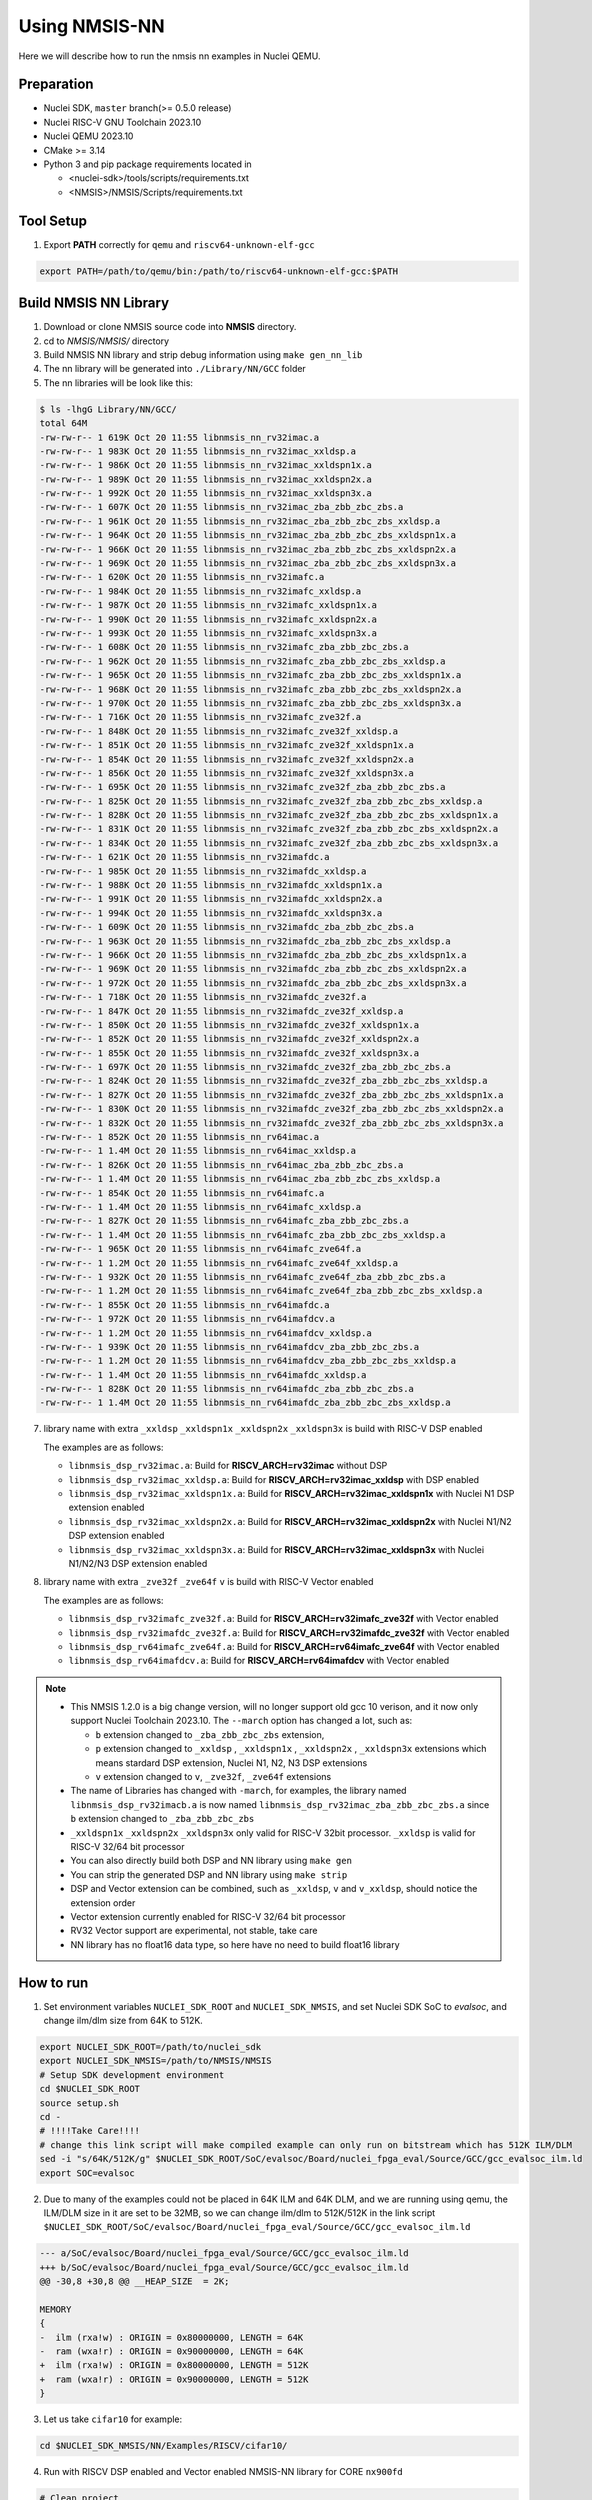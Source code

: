 .. _nn_get_started:

Using NMSIS-NN
==============

Here we will describe how to run the nmsis nn examples in Nuclei QEMU.

Preparation
-----------

* Nuclei SDK, ``master`` branch(>= 0.5.0 release)
* Nuclei RISC-V GNU Toolchain 2023.10
* Nuclei QEMU 2023.10
* CMake >= 3.14
* Python 3 and pip package requirements located in

  * <nuclei-sdk>/tools/scripts/requirements.txt
  * <NMSIS>/NMSIS/Scripts/requirements.txt

Tool Setup
----------

1. Export **PATH** correctly for ``qemu`` and ``riscv64-unknown-elf-gcc``

.. code-block:: shell

    export PATH=/path/to/qemu/bin:/path/to/riscv64-unknown-elf-gcc:$PATH

Build NMSIS NN Library
----------------------

1. Download or clone NMSIS source code into **NMSIS** directory.
2. cd to `NMSIS/NMSIS/` directory
3. Build NMSIS NN library and strip debug information using ``make gen_nn_lib``
4. The nn library will be generated into ``./Library/NN/GCC`` folder
5. The nn libraries will be look like this:

.. code-block::

    $ ls -lhgG Library/NN/GCC/
    total 64M
    -rw-rw-r-- 1 619K Oct 20 11:55 libnmsis_nn_rv32imac.a
    -rw-rw-r-- 1 983K Oct 20 11:55 libnmsis_nn_rv32imac_xxldsp.a
    -rw-rw-r-- 1 986K Oct 20 11:55 libnmsis_nn_rv32imac_xxldspn1x.a
    -rw-rw-r-- 1 989K Oct 20 11:55 libnmsis_nn_rv32imac_xxldspn2x.a
    -rw-rw-r-- 1 992K Oct 20 11:55 libnmsis_nn_rv32imac_xxldspn3x.a
    -rw-rw-r-- 1 607K Oct 20 11:55 libnmsis_nn_rv32imac_zba_zbb_zbc_zbs.a
    -rw-rw-r-- 1 961K Oct 20 11:55 libnmsis_nn_rv32imac_zba_zbb_zbc_zbs_xxldsp.a
    -rw-rw-r-- 1 964K Oct 20 11:55 libnmsis_nn_rv32imac_zba_zbb_zbc_zbs_xxldspn1x.a
    -rw-rw-r-- 1 966K Oct 20 11:55 libnmsis_nn_rv32imac_zba_zbb_zbc_zbs_xxldspn2x.a
    -rw-rw-r-- 1 969K Oct 20 11:55 libnmsis_nn_rv32imac_zba_zbb_zbc_zbs_xxldspn3x.a
    -rw-rw-r-- 1 620K Oct 20 11:55 libnmsis_nn_rv32imafc.a
    -rw-rw-r-- 1 984K Oct 20 11:55 libnmsis_nn_rv32imafc_xxldsp.a
    -rw-rw-r-- 1 987K Oct 20 11:55 libnmsis_nn_rv32imafc_xxldspn1x.a
    -rw-rw-r-- 1 990K Oct 20 11:55 libnmsis_nn_rv32imafc_xxldspn2x.a
    -rw-rw-r-- 1 993K Oct 20 11:55 libnmsis_nn_rv32imafc_xxldspn3x.a
    -rw-rw-r-- 1 608K Oct 20 11:55 libnmsis_nn_rv32imafc_zba_zbb_zbc_zbs.a
    -rw-rw-r-- 1 962K Oct 20 11:55 libnmsis_nn_rv32imafc_zba_zbb_zbc_zbs_xxldsp.a
    -rw-rw-r-- 1 965K Oct 20 11:55 libnmsis_nn_rv32imafc_zba_zbb_zbc_zbs_xxldspn1x.a
    -rw-rw-r-- 1 968K Oct 20 11:55 libnmsis_nn_rv32imafc_zba_zbb_zbc_zbs_xxldspn2x.a
    -rw-rw-r-- 1 970K Oct 20 11:55 libnmsis_nn_rv32imafc_zba_zbb_zbc_zbs_xxldspn3x.a
    -rw-rw-r-- 1 716K Oct 20 11:55 libnmsis_nn_rv32imafc_zve32f.a
    -rw-rw-r-- 1 848K Oct 20 11:55 libnmsis_nn_rv32imafc_zve32f_xxldsp.a
    -rw-rw-r-- 1 851K Oct 20 11:55 libnmsis_nn_rv32imafc_zve32f_xxldspn1x.a
    -rw-rw-r-- 1 854K Oct 20 11:55 libnmsis_nn_rv32imafc_zve32f_xxldspn2x.a
    -rw-rw-r-- 1 856K Oct 20 11:55 libnmsis_nn_rv32imafc_zve32f_xxldspn3x.a
    -rw-rw-r-- 1 695K Oct 20 11:55 libnmsis_nn_rv32imafc_zve32f_zba_zbb_zbc_zbs.a
    -rw-rw-r-- 1 825K Oct 20 11:55 libnmsis_nn_rv32imafc_zve32f_zba_zbb_zbc_zbs_xxldsp.a
    -rw-rw-r-- 1 828K Oct 20 11:55 libnmsis_nn_rv32imafc_zve32f_zba_zbb_zbc_zbs_xxldspn1x.a
    -rw-rw-r-- 1 831K Oct 20 11:55 libnmsis_nn_rv32imafc_zve32f_zba_zbb_zbc_zbs_xxldspn2x.a
    -rw-rw-r-- 1 834K Oct 20 11:55 libnmsis_nn_rv32imafc_zve32f_zba_zbb_zbc_zbs_xxldspn3x.a
    -rw-rw-r-- 1 621K Oct 20 11:55 libnmsis_nn_rv32imafdc.a
    -rw-rw-r-- 1 985K Oct 20 11:55 libnmsis_nn_rv32imafdc_xxldsp.a
    -rw-rw-r-- 1 988K Oct 20 11:55 libnmsis_nn_rv32imafdc_xxldspn1x.a
    -rw-rw-r-- 1 991K Oct 20 11:55 libnmsis_nn_rv32imafdc_xxldspn2x.a
    -rw-rw-r-- 1 994K Oct 20 11:55 libnmsis_nn_rv32imafdc_xxldspn3x.a
    -rw-rw-r-- 1 609K Oct 20 11:55 libnmsis_nn_rv32imafdc_zba_zbb_zbc_zbs.a
    -rw-rw-r-- 1 963K Oct 20 11:55 libnmsis_nn_rv32imafdc_zba_zbb_zbc_zbs_xxldsp.a
    -rw-rw-r-- 1 966K Oct 20 11:55 libnmsis_nn_rv32imafdc_zba_zbb_zbc_zbs_xxldspn1x.a
    -rw-rw-r-- 1 969K Oct 20 11:55 libnmsis_nn_rv32imafdc_zba_zbb_zbc_zbs_xxldspn2x.a
    -rw-rw-r-- 1 972K Oct 20 11:55 libnmsis_nn_rv32imafdc_zba_zbb_zbc_zbs_xxldspn3x.a
    -rw-rw-r-- 1 718K Oct 20 11:55 libnmsis_nn_rv32imafdc_zve32f.a
    -rw-rw-r-- 1 847K Oct 20 11:55 libnmsis_nn_rv32imafdc_zve32f_xxldsp.a
    -rw-rw-r-- 1 850K Oct 20 11:55 libnmsis_nn_rv32imafdc_zve32f_xxldspn1x.a
    -rw-rw-r-- 1 852K Oct 20 11:55 libnmsis_nn_rv32imafdc_zve32f_xxldspn2x.a
    -rw-rw-r-- 1 855K Oct 20 11:55 libnmsis_nn_rv32imafdc_zve32f_xxldspn3x.a
    -rw-rw-r-- 1 697K Oct 20 11:55 libnmsis_nn_rv32imafdc_zve32f_zba_zbb_zbc_zbs.a
    -rw-rw-r-- 1 824K Oct 20 11:55 libnmsis_nn_rv32imafdc_zve32f_zba_zbb_zbc_zbs_xxldsp.a
    -rw-rw-r-- 1 827K Oct 20 11:55 libnmsis_nn_rv32imafdc_zve32f_zba_zbb_zbc_zbs_xxldspn1x.a
    -rw-rw-r-- 1 830K Oct 20 11:55 libnmsis_nn_rv32imafdc_zve32f_zba_zbb_zbc_zbs_xxldspn2x.a
    -rw-rw-r-- 1 832K Oct 20 11:55 libnmsis_nn_rv32imafdc_zve32f_zba_zbb_zbc_zbs_xxldspn3x.a
    -rw-rw-r-- 1 852K Oct 20 11:55 libnmsis_nn_rv64imac.a
    -rw-rw-r-- 1 1.4M Oct 20 11:55 libnmsis_nn_rv64imac_xxldsp.a
    -rw-rw-r-- 1 826K Oct 20 11:55 libnmsis_nn_rv64imac_zba_zbb_zbc_zbs.a
    -rw-rw-r-- 1 1.4M Oct 20 11:55 libnmsis_nn_rv64imac_zba_zbb_zbc_zbs_xxldsp.a
    -rw-rw-r-- 1 854K Oct 20 11:55 libnmsis_nn_rv64imafc.a
    -rw-rw-r-- 1 1.4M Oct 20 11:55 libnmsis_nn_rv64imafc_xxldsp.a
    -rw-rw-r-- 1 827K Oct 20 11:55 libnmsis_nn_rv64imafc_zba_zbb_zbc_zbs.a
    -rw-rw-r-- 1 1.4M Oct 20 11:55 libnmsis_nn_rv64imafc_zba_zbb_zbc_zbs_xxldsp.a
    -rw-rw-r-- 1 965K Oct 20 11:55 libnmsis_nn_rv64imafc_zve64f.a
    -rw-rw-r-- 1 1.2M Oct 20 11:55 libnmsis_nn_rv64imafc_zve64f_xxldsp.a
    -rw-rw-r-- 1 932K Oct 20 11:55 libnmsis_nn_rv64imafc_zve64f_zba_zbb_zbc_zbs.a
    -rw-rw-r-- 1 1.2M Oct 20 11:55 libnmsis_nn_rv64imafc_zve64f_zba_zbb_zbc_zbs_xxldsp.a
    -rw-rw-r-- 1 855K Oct 20 11:55 libnmsis_nn_rv64imafdc.a
    -rw-rw-r-- 1 972K Oct 20 11:55 libnmsis_nn_rv64imafdcv.a
    -rw-rw-r-- 1 1.2M Oct 20 11:55 libnmsis_nn_rv64imafdcv_xxldsp.a
    -rw-rw-r-- 1 939K Oct 20 11:55 libnmsis_nn_rv64imafdcv_zba_zbb_zbc_zbs.a
    -rw-rw-r-- 1 1.2M Oct 20 11:55 libnmsis_nn_rv64imafdcv_zba_zbb_zbc_zbs_xxldsp.a
    -rw-rw-r-- 1 1.4M Oct 20 11:55 libnmsis_nn_rv64imafdc_xxldsp.a
    -rw-rw-r-- 1 828K Oct 20 11:55 libnmsis_nn_rv64imafdc_zba_zbb_zbc_zbs.a
    -rw-rw-r-- 1 1.4M Oct 20 11:55 libnmsis_nn_rv64imafdc_zba_zbb_zbc_zbs_xxldsp.a

7. library name with extra ``_xxldsp`` ``_xxldspn1x`` ``_xxldspn2x`` ``_xxldspn3x``  is build with RISC-V DSP enabled

   The examples are as follows:

   * ``libnmsis_dsp_rv32imac.a``: Build for **RISCV_ARCH=rv32imac** without DSP
   * ``libnmsis_dsp_rv32imac_xxldsp.a``: Build for **RISCV_ARCH=rv32imac_xxldsp** with DSP enabled
   * ``libnmsis_dsp_rv32imac_xxldspn1x.a``: Build for **RISCV_ARCH=rv32imac_xxldspn1x** with Nuclei N1 DSP extension enabled
   * ``libnmsis_dsp_rv32imac_xxldspn2x.a``: Build for **RISCV_ARCH=rv32imac_xxldspn2x** with Nuclei N1/N2 DSP extension enabled
   * ``libnmsis_dsp_rv32imac_xxldspn3x.a``: Build for **RISCV_ARCH=rv32imac_xxldspn3x** with Nuclei N1/N2/N3 DSP extension enabled

8. library name with extra ``_zve32f`` ``_zve64f`` ``v`` is build with RISC-V Vector enabled

   The examples are as follows:

   * ``libnmsis_dsp_rv32imafc_zve32f.a``: Build for **RISCV_ARCH=rv32imafc_zve32f** with Vector enabled
   * ``libnmsis_dsp_rv32imafdc_zve32f.a``: Build for **RISCV_ARCH=rv32imafdc_zve32f** with Vector enabled
   * ``libnmsis_dsp_rv64imafc_zve64f.a``: Build for **RISCV_ARCH=rv64imafc_zve64f** with Vector enabled
   * ``libnmsis_dsp_rv64imafdcv.a``: Build for **RISCV_ARCH=rv64imafdcv** with Vector enabled

.. note::
    * This NMSIS 1.2.0 is a big change version, will no longer support old gcc 10 verison, and it now only support Nuclei Toolchain 2023.10.
      The ``--march`` option has changed a lot, such as:

      - ``b`` extension changed to ``_zba_zbb_zbc_zbs`` extension,
      - ``p`` extension changed to ``_xxldsp`` , ``_xxldspn1x`` , ``_xxldspn2x`` , ``_xxldspn3x`` extensions which means
        stardard DSP extension, Nuclei N1, N2, N3 DSP extensions
      - ``v`` extension changed to ``v``, ``_zve32f``, ``_zve64f`` extensions
    * The name of Libraries has changed with ``-march``, for examples, the library named ``libnmsis_dsp_rv32imacb.a`` is now named
      ``libnmsis_dsp_rv32imac_zba_zbb_zbc_zbs.a`` since ``b`` extension changed to ``_zba_zbb_zbc_zbs``
    * ``_xxldspn1x`` ``_xxldspn2x`` ``_xxldspn3x`` only valid for RISC-V 32bit processor. ``_xxldsp`` is valid for RISC-V 32/64 bit processor
    * You can also directly build both DSP and NN library using ``make gen``
    * You can strip the generated DSP and NN library using ``make strip``
    * DSP and Vector extension can be combined, such as ``_xxldsp``, ``v`` and ``v_xxldsp``, should notice the extension order
    * Vector extension currently enabled for RISC-V 32/64 bit processor
    * RV32 Vector support are experimental, not stable, take care
    * NN library has no float16 data type, so here have no need to build float16 library

How to run
----------

1. Set environment variables ``NUCLEI_SDK_ROOT`` and ``NUCLEI_SDK_NMSIS``,
   and set Nuclei SDK SoC to `evalsoc`, and change ilm/dlm size from 64K to 512K.

.. code-block:: shell

    export NUCLEI_SDK_ROOT=/path/to/nuclei_sdk
    export NUCLEI_SDK_NMSIS=/path/to/NMSIS/NMSIS
    # Setup SDK development environment
    cd $NUCLEI_SDK_ROOT
    source setup.sh
    cd -
    # !!!!Take Care!!!!
    # change this link script will make compiled example can only run on bitstream which has 512K ILM/DLM
    sed -i "s/64K/512K/g" $NUCLEI_SDK_ROOT/SoC/evalsoc/Board/nuclei_fpga_eval/Source/GCC/gcc_evalsoc_ilm.ld
    export SOC=evalsoc

2. Due to many of the examples could not be placed in 64K ILM and 64K DLM, and
   we are running using qemu, the ILM/DLM size in it are set to be 32MB, so we can
   change ilm/dlm to 512K/512K in the link script
   ``$NUCLEI_SDK_ROOT/SoC/evalsoc/Board/nuclei_fpga_eval/Source/GCC/gcc_evalsoc_ilm.ld``

.. code-block:: diff

    --- a/SoC/evalsoc/Board/nuclei_fpga_eval/Source/GCC/gcc_evalsoc_ilm.ld
    +++ b/SoC/evalsoc/Board/nuclei_fpga_eval/Source/GCC/gcc_evalsoc_ilm.ld
    @@ -30,8 +30,8 @@ __HEAP_SIZE  = 2K;

    MEMORY
    {
    -  ilm (rxa!w) : ORIGIN = 0x80000000, LENGTH = 64K
    -  ram (wxa!r) : ORIGIN = 0x90000000, LENGTH = 64K
    +  ilm (rxa!w) : ORIGIN = 0x80000000, LENGTH = 512K
    +  ram (wxa!r) : ORIGIN = 0x90000000, LENGTH = 512K
    }

3. Let us take ``cifar10`` for example:

.. code-block:: shell

  cd $NUCLEI_SDK_NMSIS/NN/Examples/RISCV/cifar10/

4. Run with RISCV DSP enabled and Vector enabled NMSIS-NN library for CORE ``nx900fd``

.. code-block:: shell

    # Clean project
    make ARCH_EXT=v_xxldsp CORE=nx900fd clean
    # Build project, enable ``v`` and ``xxldsp`` optimize
    make ARCH_EXT=v_xxldsp CORE=nx900fd all
    # Run application using qemu
    make ARCH_EXT=v_xxldsp CORE=nx900fd run_qemu


5. Run with RISCV DSP disabled and Vector disabled NMSIS-NN library for CORE ``nx900fd``

.. code-block:: shell

    make ARCH_EXT= CORE=nx900fd clean
    make ARCH_EXT= CORE=nx900fd all
    make ARCH_EXT= CORE=nx900fd run_qemu

.. note::

    * You can easily run this example in your hardware,
      if you have enough memory to run it, just modify the
      ``SOC`` to the one your are using in step 1.
